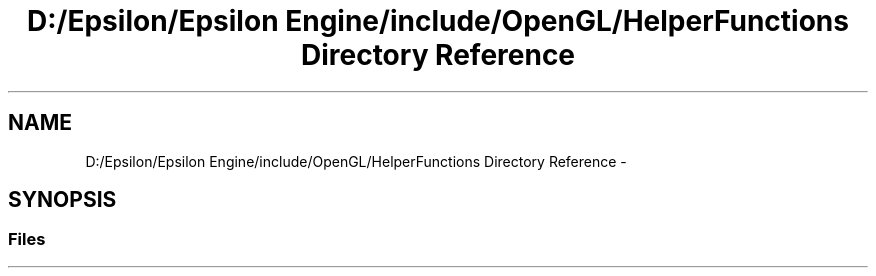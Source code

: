 .TH "D:/Epsilon/Epsilon Engine/include/OpenGL/HelperFunctions Directory Reference" 3 "Wed Mar 6 2019" "Version 1.0" "Epsilon Engine" \" -*- nroff -*-
.ad l
.nh
.SH NAME
D:/Epsilon/Epsilon Engine/include/OpenGL/HelperFunctions Directory Reference \- 
.SH SYNOPSIS
.br
.PP
.SS "Files"

.in +1c
.in -1c
